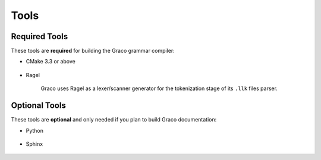 .. .............................................................................
..
..  This file is part of the Graco toolkit.
..
..  Graco is distributed under the MIT license.
..  For details see accompanying license.txt file,
..  the public copy of which is also available at:
..  http://tibbo.com/downloads/archive/graco/license.txt
..
.. .............................................................................

Tools
=====

.. expand-macro:: tools-intro Graco

Required Tools
--------------

These tools are **required** for building the Graco grammar compiler:

* CMake 3.3 or above

	.. expand-macro:: cmake-common-info Graco

* Ragel

	Graco uses Ragel as a lexer/scanner generator for the tokenization stage of its ``.llk`` files parser.

	.. expand-macro:: ragel-common-info

.. _optional-tools:

Optional Tools
--------------

These tools are **optional** and only needed if you plan to build Graco documentation:

* Python

	.. expand-macro:: python-sphinx-common-info Graco

* Sphinx

	.. expand-macro:: sphinx-common-info Graco
